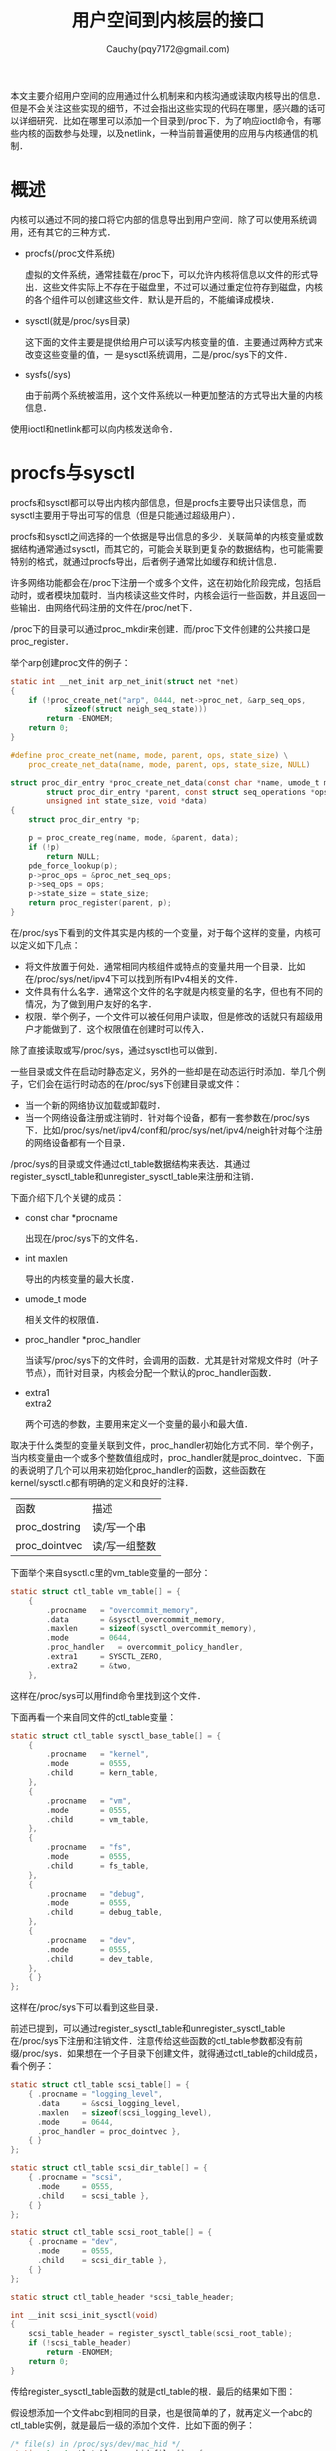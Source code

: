 #+TITLE: 用户空间到内核层的接口
#+AUTHOR: Cauchy(pqy7172@gmail.com)
#+OPTIONS: ^:nil
#+EMAIL: pqy7172@gmail.com
#+HTML_HEAD: <link rel="stylesheet" href="../../org-manual.css" type="text/css">
本文主要介绍用户空间的应用通过什么机制来和内核沟通或读取内核导出的信息．但是不会关注这些实现的细节，不过会指出这些实现的代码在哪里，感兴趣的话可以详细研究．比如在哪里可以添加一个目录到/proc下．为了响应ioctl命令，有哪些内核的函数参与处理，以及netlink，一种当前普遍使用的应用与内核通信的机制．

* 概述
内核可以通过不同的接口将它内部的信息导出到用户空间．除了可以使用系统调用，还有其它的三种方式．

+ procfs(/proc文件系统)
  
  虚拟的文件系统，通常挂载在/proc下，可以允许内核将信息以文件的形式导出．这些文件实际上不存在于磁盘里，不过可以通过重定位符存到磁盘，内核的各个组件可以创建这些文件．默认是开启的，不能编译成模块．

+ sysctl(就是/proc/sys目录)

  这下面的文件主要是提供给用户可以读写内核变量的值．主要通过两种方式来改变这些变量的值，一
  是sysctl系统调用，二是/proc/sys下的文件．

+ sysfs(/sys)

  由于前两个系统被滥用，这个文件系统以一种更加整洁的方式导出大量的内核信息．
    
使用ioctl和netlink都可以向内核发送命令．
* procfs与sysctl

procfs和sysctl都可以导出内核内部信息，但是procfs主要导出只读信息，而sysctl主要用于导出可写的信息（但是只能通过超级用户）．

procfs和sysctl之间选择的一个依据是导出信息的多少．关联简单的内核变量或数据结构通常通过sysctl，而其它的，可能会关联到更复杂的数据结构，也可能需要特别的格式，就通过procfs导出，后者例子通常比如缓存和统计信息．

许多网络功能都会在/proc下注册一个或多个文件，这在初始化阶段完成，包括启动时，或者模块加载时．当内核读这些文件时，内核会运行一些函数，并且返回一些输出．由网络代码注册的文件在/proc/net下．

/proc下的目录可以通过proc_mkdir来创建．而/proc下文件创建的公共接口是proc_register．

举个arp创建proc文件的例子：
#+begin_src c
static int __net_init arp_net_init(struct net *net)
{
	if (!proc_create_net("arp", 0444, net->proc_net, &arp_seq_ops,
			sizeof(struct neigh_seq_state)))
		return -ENOMEM;
	return 0;
}

#define proc_create_net(name, mode, parent, ops, state_size) \
	proc_create_net_data(name, mode, parent, ops, state_size, NULL)

struct proc_dir_entry *proc_create_net_data(const char *name, umode_t mode,
		struct proc_dir_entry *parent, const struct seq_operations *ops,
		unsigned int state_size, void *data)
{
	struct proc_dir_entry *p;

	p = proc_create_reg(name, mode, &parent, data);
	if (!p)
		return NULL;
	pde_force_lookup(p);
	p->proc_ops = &proc_net_seq_ops;
	p->seq_ops = ops;
	p->state_size = state_size;
	return proc_register(parent, p);
}    
#+end_src

在/proc/sys下看到的文件其实是内核的一个变量，对于每个这样的变量，内核可以定义如下几点：
+ 将文件放置于何处．通常相同内核组件或特点的变量共用一个目录．比如在/proc/sys/net/ipv4下可以找到所有IPv4相关的文件．
+ 文件具有什么名字．通常这个文件的名字就是内核变量的名字，但也有不同的情况，为了做到用户友好的名字．
+ 权限．举个例子，一个文件可以被任何用户读取，但是修改的话就只有超级用户才能做到了．这个权限值在创建时可以传入．

除了直接读取或写/proc/sys，通过sysctl也可以做到．

一些目录或文件在启动时静态定义，另外的一些却是在动态运行时添加．举几个例子，它们会在运行时动态的在/proc/sys下创建目录或文件：
+ 当一个新的网络协议加载或卸载时．
+ 当一个网络设备注册或注销时．针对每个设备，都有一套参数在/proc/sys下．比如/proc/sys/net/ipv4/conf和/proc/sys/net/ipv4/neigh针对每个注册的网络设备都有一个目录．

/proc/sys的目录或文件通过ctl_table数据结构来表达．其通过register_sysctl_table和unregister_sysctl_table来注册和注销．

下面介绍下几个关键的成员：

+ const char *procname

  出现在/proc/sys下的文件名．
+ int maxlen

  导出的内核变量的最大长度．

+ umode_t mode

  相关文件的权限值．

+ proc_handler *proc_handler

  当读写/proc/sys下的文件时，会调用的函数．尤其是针对常规文件时（叶子节点），而针对目录，内核会分配一个默认的proc_handler函数．

+ extra1\\
  extra2

  两个可选的参数，主要用来定义一个变量的最小和最大值．

取决于什么类型的变量关联到文件，proc_handler初始化方式不同．举个例子，当内核变量由一个或多个整数值组成时，proc_handler就是proc_dointvec．下面的表说明了几个可以用来初始化proc_handler的函数，这些函数在kernel/sysctl.c都有明确的定义和良好的注释．

| 函数          | 描述          |
| proc_dostring | 读/写一个串   |
| proc_dointvec | 读/写一组整数 |

下面举个来自sysctl.c里的vm_table变量的一部分：
#+begin_src c
static struct ctl_table vm_table[] = {
	{
		.procname	= "overcommit_memory",
		.data		= &sysctl_overcommit_memory,
		.maxlen		= sizeof(sysctl_overcommit_memory),
		.mode		= 0644,
		.proc_handler	= overcommit_policy_handler,
		.extra1		= SYSCTL_ZERO,
		.extra2		= &two,
	},
#+end_src

这样在/proc/sys可以用find命令里找到这个文件．

下面再看一个来自同文件的ctl_table变量：
#+begin_src c
static struct ctl_table sysctl_base_table[] = {
	{
		.procname	= "kernel",
		.mode		= 0555,
		.child		= kern_table,
	},
	{
		.procname	= "vm",
		.mode		= 0555,
		.child		= vm_table,
	},
	{
		.procname	= "fs",
		.mode		= 0555,
		.child		= fs_table,
	},
	{
		.procname	= "debug",
		.mode		= 0555,
		.child		= debug_table,
	},
	{
		.procname	= "dev",
		.mode		= 0555,
		.child		= dev_table,
	},
	{ }
};
#+end_src

这样在/proc/sys下可以看到这些目录．

前述已提到，可以通过register_sysctl_table和unregister_sysctl_table在/proc/sys下注册和注销文件．注意传给这些函数的ctl_table参数都没有前缀/proc/sys．如果想在一个子目录下创建文件，就得通过ctl_table的child成员，看个例子：
#+begin_src c
static struct ctl_table scsi_table[] = {
	{ .procname	= "logging_level",
	  .data		= &scsi_logging_level,
	  .maxlen	= sizeof(scsi_logging_level),
	  .mode		= 0644,
	  .proc_handler	= proc_dointvec },
	{ }
};

static struct ctl_table scsi_dir_table[] = {
	{ .procname	= "scsi",
	  .mode		= 0555,
	  .child	= scsi_table },
	{ }
};

static struct ctl_table scsi_root_table[] = {
	{ .procname	= "dev",
	  .mode		= 0555,
	  .child	= scsi_dir_table },
	{ }
};

static struct ctl_table_header *scsi_table_header;

int __init scsi_init_sysctl(void)
{
	scsi_table_header = register_sysctl_table(scsi_root_table);
	if (!scsi_table_header)
		return -ENOMEM;
	return 0;
}
#+end_src

传给register_sysctl_table函数的就是ctl_table的根．最后的结果如下图：

#+CAPTION: /proc/sys/dev/scsi/logging_level文件的注册结果
#+LABEL: fig:
#+ATTR_HTML: alt="" title="" align="center" :width 30% :height 30%
[[./img/logging_level.png]]

假设想添加一个文件abc到相同的目录，也是很简单的了，就再定义一个abc的ctl_table实例，就是最后一级的添加个文件．比如下面的例子：
#+begin_src c
/* file(s) in /proc/sys/dev/mac_hid */
static struct ctl_table mac_hid_files[] = {
	{
		.procname	= "mouse_button_emulation",
		.data		= &mouse_emulate_buttons,
		.maxlen		= sizeof(int),
		.mode		= 0644,
		.proc_handler	= mac_hid_toggle_emumouse,
	},
	{
		.procname	= "mouse_button2_keycode",
		.data		= &mouse_button2_keycode,
		.maxlen		= sizeof(int),
		.mode		= 0644,
		.proc_handler	= proc_dointvec,
	},
	{
		.procname	= "mouse_button3_keycode",
		.data		= &mouse_button3_keycode,
		.maxlen		= sizeof(int),
		.mode		= 0644,
		.proc_handler	= proc_dointvec,
	},
	{ }
};

/* dir in /proc/sys/dev */
static struct ctl_table mac_hid_dir[] = {
	{
		.procname	= "mac_hid",
		.maxlen		= 0,
		.mode		= 0555,
		.child		= mac_hid_files,
	},
	{ }
};
#+end_src

* ioctl

下面的图，展示了ioctl是如何调用的，以ifconfig为例：
#+CAPTION: 派遣ioctl命令
#+LABEL: fig:
#+ATTR_HTML: alt="" title="" align="center" :width 30% :height 30%
[[./img/dispatch-ioctl.png]]

ifconfig使用ioctl来和内核进行交互．当管理员敲下ifconfig eth0 mtu 1250这样的命令时，会初始化一些数据，然后传给ioctl，像SIOCSIFMTU这样的就是命令标识符．

ioctl命令在内核里有不同的处理方式．如上图展示的ioctl命令如何被网络代码所使用并且被sock_ioctl派发，注意最新的代码流程可能有些变化，但大部分函数名和这种向下的派发流程是一样的．向下进行派发的命令名，其实是经过特殊命名的，举个例子，SIOCADDRT，在图中被显示为SIOC ADD RT，强调两个事情，一是ADD，二是RT．就是添加一个路由，大多数命令都遵循这种命名范式．同时字母S和G分别代表Set和Get操作．比如前面看到过的SIOCSIFMTU，就是设置(S)接口(interface)的最大传输单元MTU（maximium transport unit）．

设备驱动也可以定义新的命令，比如SIOCDEVPRIVATE就指定这样一个起始的私有命令号．当然协议也是可以定义自己的私有命令的，从SIOCPROTOPRIVATE起始．
* Netlink
rfc3549描述了netlink套接字，这是一种在内核和用户空间偏爱的通信方式．netlink也可以作为用户进程之间的通信方式．

通过netlink套接字，可以使用标准套接字API来打开，关闭以及传输数据．socket套接字的原型如下：

int socket(int domain, int type, int protocol)

对于这三个参数的细节意义，可以man socket．

与其它套接字一样，当你打开一个netlink套接字时，需要提供domain，type以及protocol参数．netlink使用新的PF_NETLINK协议，仅支持SOCK_DGRAM类型，并且定义了几个其它不同的协议．每个协议都使用一个（或一组）网络协议栈．大多数网络feature都会使用NETLINK_ROUTE协议，比如路由以及邻居协议．而防火墙使用NETLINK_FIREWALL协议．

使用netlink套接字，通信端由打开套接字的进程PID来标识，特别的值0表示是内核．netlink有一个特点就是可以发送单播或多播信息：目的通信端可以是一个PID，或者一组PID，或者皆有之．内核会定义netlink多播组就可以在特别类型的事件发生时发送通知，而感兴趣的用户程序可以注册到这个组内．比如RTMGRP_NEIGH和RTMGRP_IPV4_ROUTE分别用来通知路由表以及L3-L2地址映射的变化．

比起其它用户-内核接口方式，netlink的一个优点就是它可以主动发起一个连接而不是传统的仅返回一些信息给用户空间请求．
